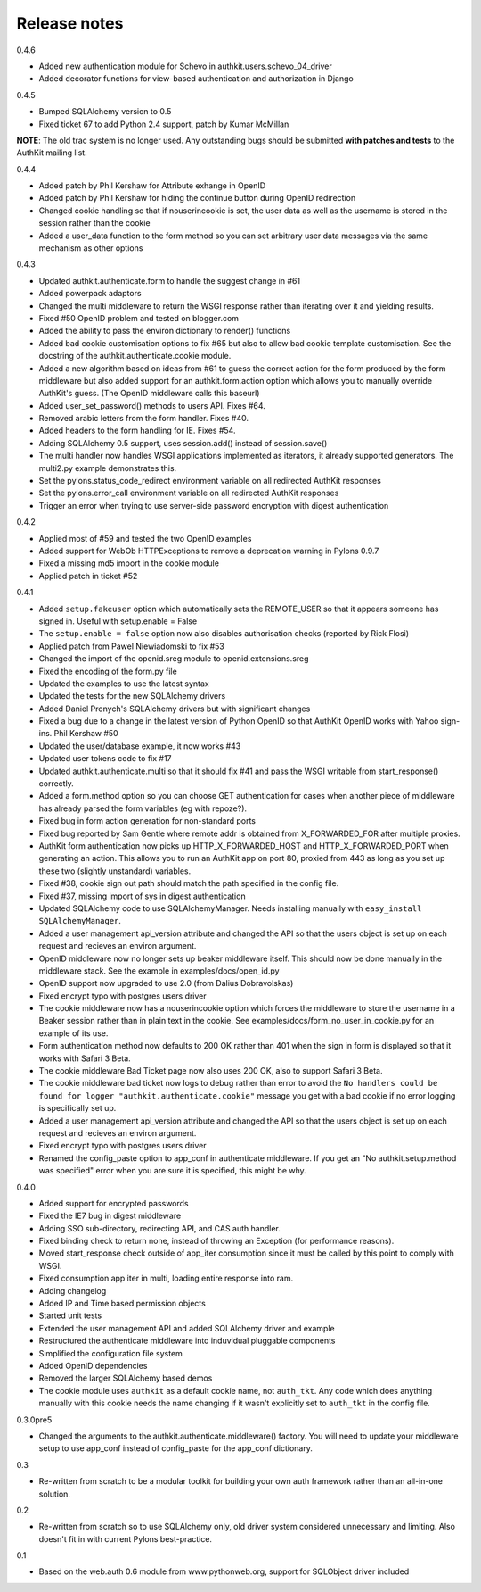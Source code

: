 Release notes
=============

0.4.6

* Added new authentication module for Schevo in 
  authkit.users.schevo_04_driver 
* Added decorator functions for view-based authentication and authorization 
  in Django 

0.4.5

* Bumped SQLAlchemy version to 0.5
* Fixed ticket 67 to add Python 2.4 support, patch by Kumar McMillan

**NOTE**: The old trac system is no longer used. Any outstanding bugs should be
submitted **with patches and tests** to the AuthKit mailing list.

0.4.4

* Added patch by Phil Kershaw for Attribute exhange in OpenID
* Added patch by Phil Kershaw for hiding the continue button during
  OpenID redirection
* Changed cookie handling so that if nouserincookie is set, the user data as
  well as the username is stored in the session rather than the cookie
* Added a user_data function to the form method so you can set arbitrary
  user data messages via the same mechanism as other options

0.4.3

* Updated authkit.authenticate.form to handle the suggest change in #61
* Added powerpack adaptors
* Changed the multi middleware to return the WSGI response rather than
  iterating over it and yielding results.
* Fixed #50 OpenID problem and tested on blogger.com
* Added the ability to pass the environ dictionary to render() functions
* Added bad cookie customisation options to fix #65 but also to allow
  bad cookie template customisation. See the docstring of the 
  authkit.authenticate.cookie module.
* Added a new algorithm based on ideas from #61 to guess the correct action
  for the form produced by the form middleware but also added support for
  an authkit.form.action option which allows you to manually override 
  AuthKit's guess. (The OpenID middleware calls this baseurl)
* Added user_set_password() methods to users API. Fixes #64.
* Removed arabic letters from the form handler. Fixes #40.
* Added headers to the form handling for IE. Fixes #54.
* Adding SQLAlchemy 0.5 support, uses session.add() instead of session.save()
* The multi handler now handles WSGI applications implemented as iterators,
  it already supported generators. The multi2.py example demonstrates this.
* Set the pylons.status_code_redirect environment variable on all redirected 
  AuthKit responses
* Set the pylons.error_call environment variable on all redirected AuthKit
  responses
* Trigger an error when trying to use server-side password encryption with 
  digest authentication

0.4.2

* Applied most of #59 and tested the two OpenID examples
* Added support for WebOb HTTPExceptions to remove a deprecation warning in 
  Pylons 0.9.7
* Fixed a missing md5 import in the cookie module
* Applied patch in ticket #52
   
0.4.1 

* Added ``setup.fakeuser`` option which automatically sets the REMOTE_USER
  so that it appears someone has signed in. Useful with setup.enable = False

* The ``setup.enable = false`` option now also disables  authorisation          
  checks (reported by Rick Flosi)                                               

* Applied patch from Pawel Niewiadomski to fix #53
* Changed the import of the openid.sreg module to openid.extensions.sreg
* Fixed the encoding of the form.py file
* Updated the examples to use the latest syntax
* Updated the tests for the new SQLAlchemy drivers
* Added Daniel Pronych's SQLAlchemy drivers but with significant changes
* Fixed a bug due to a change in the latest version of Python OpenID
  so that AuthKit OpenID works with Yahoo sign-ins. Phil Kershaw #50
* Updated the user/database example, it now works #43
* Updated user tokens code to fix #17
* Updated authkit.authenticate.multi so that it should fix #41 and pass
  the WSGI writable from start_response() correctly.
* Added a form.method option so you can choose GET authentication for
  cases when another piece of middleware has already parsed the form 
  variables (eg with repoze?).
* Fixed bug in form action generation for non-standard ports
* Fixed bug reported by Sam Gentle where remote addr is obtained from 
  X_FORWARDED_FOR after multiple proxies.
* AuthKit form authentication now picks up HTTP_X_FORWARDED_HOST and
  HTTP_X_FORWARDED_PORT when generating an action. This allows you to run
  an AuthKit app on port 80, proxied from 443 as long as you set up these
  two (slightly unstandard) variables.
* Fixed #38, cookie sign out path should match the path specified in 
  the config file.
* Fixed #37, missing import of sys in digest authentication
* Updated SQLAlchemy code to use SQLAlchemyManager. Needs installing 
  manually with ``easy_install SQLAlchemyManager``.
* Added a user management api_version attribute and changed the API so that
  the users object is set up on each request and recieves an environ
  argument.
* OpenID middleware now no longer sets up beaker middleware itself. This 
  should now be done manually in the middleware stack. See the example in 
  examples/docs/open_id.py
* OpenID support now upgraded to use 2.0 (from Dalius Dobravolskas)
* Fixed encrypt typo with postgres users driver
* The cookie middleware now has a nouserincookie option which forces the 
  middleware to store the username in a Beaker session rather than in plain
  text in the cookie. See examples/docs/form_no_user_in_cookie.py for an
  example of its use.
* Form authentication method now defaults to 200 OK rather than 401 when 
  the sign in form is displayed so that it works with Safari 3 Beta. 
* The cookie middleware Bad Ticket page now also uses 200 OK, also to 
  support Safari 3 Beta.
* The cookie middleware bad ticket now logs to debug rather than error to 
  avoid the ``No handlers could be found for logger 
  "authkit.authenticate.cookie"`` message you get with a bad cookie if no
  error logging is specifically set up.
* Added a user management api_version attribute and changed the API so that
  the users object is set up on each request and recieves an environ
  argument.
* Fixed encrypt typo with postgres users driver
* Renamed the config_paste option to app_conf in authenticate middleware. If 
  you get an "No authkit.setup.method was specified" error when you are sure
  it is specified, this might be why.

0.4.0 

* Added support for encrypted passwords
* Fixed the IE7 bug in digest middleware
* Adding SSO sub-directory, redirecting API, and CAS auth handler.
* Fixed binding check to return none, instead of throwing an Exception (for
  performance reasons).
* Moved start_response check outside of app_iter consumption since it must be
  called by this point to comply with WSGI.
* Fixed consumption app iter in multi, loading entire response into ram.
* Adding changelog
* Added IP and Time based permission objects
* Started unit tests
* Extended the user management API and added SQLAlchemy driver and example
* Restructured the authenticate middleware into induvidual pluggable components
* Simplified the configuration file system
* Added OpenID dependencies
* Removed the larger SQLAlchemy based demos
* The cookie module uses ``authkit`` as a default cookie name, not ``auth_tkt``.
  Any code which does anything manually with this cookie needs the name changing
  if it wasn't explicitly set to ``auth_tkt`` in the config file.

0.3.0pre5

* Changed the arguments to the authkit.authenticate.middleware() factory. You
  will need to update your middleware setup to use app_conf instead of
  config_paste for the app_conf dictionary.

0.3 

* Re-written from scratch to be a modular toolkit for building your own auth
  framework rather than an all-in-one solution.

0.2

* Re-written from scratch so to use SQLAlchemy only, old driver system considered
  unnecessary and limiting. Also doesn't fit in with current Pylons
  best-practice.

0.1 

* Based on the web.auth 0.6 module from www.pythonweb.org, support for SQLObject
  driver included

